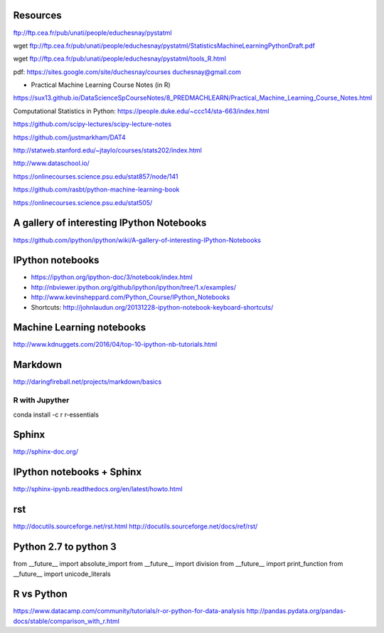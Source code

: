 
Resources
---------
ftp://ftp.cea.fr/pub/unati/people/educhesnay/pystatml

wget ftp://ftp.cea.fr/pub/unati/people/educhesnay/pystatml/StatisticsMachineLearningPythonDraft.pdf

wget ftp://ftp.cea.fr/pub/unati/people/educhesnay/pystatml/tools_R.html

pdf: https://sites.google.com/site/duchesnay/courses
duchesnay@gmail.com

- Practical Machine Learning Course Notes (in R) 

https://sux13.github.io/DataScienceSpCourseNotes/8_PREDMACHLEARN/Practical_Machine_Learning_Course_Notes.html

Computational Statistics in Python: https://people.duke.edu/~ccc14/sta-663/index.html

https://github.com/scipy-lectures/scipy-lecture-notes

https://github.com/justmarkham/DAT4

http://statweb.stanford.edu/~jtaylo/courses/stats202/index.html

http://www.dataschool.io/

https://onlinecourses.science.psu.edu/stat857/node/141

https://github.com/rasbt/python-machine-learning-book

https://onlinecourses.science.psu.edu/stat505/

A gallery of interesting IPython Notebooks
------------------------------------------

https://github.com/ipython/ipython/wiki/A-gallery-of-interesting-IPython-Notebooks

IPython notebooks
-----------------

- https://ipython.org/ipython-doc/3/notebook/index.html

- http://nbviewer.ipython.org/github/ipython/ipython/tree/1.x/examples/

- http://www.kevinsheppard.com/Python_Course/IPython_Notebooks

- Shortcuts: http://johnlaudun.org/20131228-ipython-notebook-keyboard-shortcuts/

Machine Learning notebooks
--------------------------

http://www.kdnuggets.com/2016/04/top-10-ipython-nb-tutorials.html

Markdown
--------
http://daringfireball.net/projects/markdown/basics

R with Jupyther
~~~~~~~~~~~~~~~

conda install -c r r-essentials

Sphinx
------

http://sphinx-doc.org/

IPython notebooks + Sphinx
--------------------------

http://sphinx-ipynb.readthedocs.org/en/latest/howto.html

rst
---

http://docutils.sourceforge.net/rst.html
http://docutils.sourceforge.net/docs/ref/rst/


Python 2.7 to python 3
----------------------

from __future__ import absolute_import
from __future__ import division
from __future__ import print_function
from __future__ import unicode_literals


R vs Python
-----------

https://www.datacamp.com/community/tutorials/r-or-python-for-data-analysis
http://pandas.pydata.org/pandas-docs/stable/comparison_with_r.html



